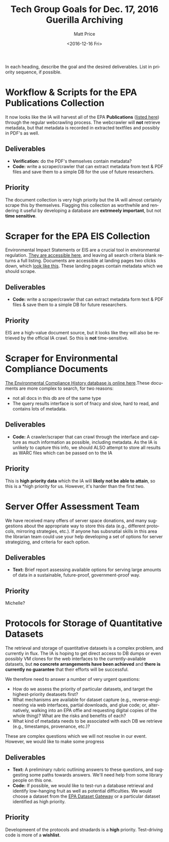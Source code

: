 #+OPTIONS: ':t *:t -:t ::t <:t H:3 \n:nil ^:{} arch:headline author:t
#+OPTIONS: broken-links:nil c:nil creator:nil d:(not "LOGBOOK")
#+OPTIONS: date:t e:t email:nil f:t inline:t num:nil p:nil pri:nil
#+OPTIONS: prop:nil stat:t tags:t tasks:t tex:t timestamp:t title:t
#+OPTIONS: toc:nil todo:t |:t
#+TITLE: Tech Group Goals for Dec. 17, 2016 Guerilla Archiving
#+DATE: <2016-12-16 Fri>
#+AUTHOR: Matt Price
#+EMAIL: matt.price@utoronto.ca
#+LANGUAGE: en
#+SELECT_TAGS: export
#+EXCLUDE_TAGS: noexport
#+CREATOR: Emacs 26.0.50.1 (Org mode 9.0.1)



In each heading, describe the goal and the desired deliverables. List in priority sequence, if possible.
* Workflow & Scripts for the EPA Publications Collection
It now looks like the IA will harvest all of the EPA *Publications* ([[https://nepis.epa.gov/EPA/html/pubs/pubtitle.html][listed here]])   through the regular webcrawling process.  The webcrawler will *not* retrieve metadata, but that metadata is recorded in extracted textfiles and possibly in PDF's as well.  

** Deliverables

- *Verification:* do the PDF's themselves contain metadata?
- *Code:* write a scraper/crawler that can extract metadata from text & PDF files and save them to a simple DB for the use of future researchers.

** Priority
The document collection is very high priority but the IA will almost certainly scrape this by themselves. Flagging this collection as worthwhile and rendering it useful by developing a database are *extrmeely important*, but not *time sensitive*.
* Scraper for the EPA EIS Collection
Environmental Impact Statements or EIS are a crucial tool in environmental regulation.  [[https://cdxnodengn.epa.gov/cdx-enepa-public/action/eis/search][They are accessible here]], and leaving all search criteria blank returns a full listing. Documents are accessible at landing pages two clicks down, which [[https://cdxnodengn.epa.gov/cdx-enepa-II/public/action/eis/details?eisId=223815][look like this]].  These landing pages contain metadata which we should scrape.  

** Deliverables
- *Code:* write a scraper/crawler that can extract metadata form text & PDF files & save them to a simple DB for future researchers.

** Priority
EIS are a high-value document source, but it looks like they will also be retrieved by the official IA crawl. So this is *not* time-sensitive.

* Scraper for Environmental Compliance Documents
[[https://echo.epa.gov/][The Environmental Compliance History database is online here]].These documents are more complex to search, for two reasons:
- not all docs in this db are of the same type
- The query results interface is sort of fnacy and slow, hard to read, and contains lots of metadata.  

** Deliverables
- *Code:* A crawler/scraper that can crawl through the interface and capture as much information as possible, including metadata.  As the IA is unlikely to capture this info, we should ALSO attempt to store all results as WARC files which can be passed on to the IA

** Priority
This is *high priority data* which the IA will *likely not be able to attain*, so this is a *high priority for us.  However, it's harder than the first two. 

* Server Offer Assessment Team
We have received many offers of server space donations, and many suggestions about the appropriate way to store this data (e.g., different protocols, mirroring strategies, etc.). If anyone has subsnatial skills in this area the librarian team could use your help developing a set of options for server strategizing, and criteria for each option.  

** Deliverables
- *Text:* Brief report assessing available options for serving large amounts of data in a sustainable, future-proof, government-proof way.

** Priority
Michelle?

* Protocols for Storage of Quantitative Datasets
The retrieval and storage of quantitative datasets is a complex problem, and currently in flux. The IA is hoping to get direct access to DB dumps or even possibly VM clones for the web interfaces to the currently-available datasets, but *no concrete arrangements have been achieved* and *there is currently no guarantee* that their efforts will be successful.  

We therefore need to answer a number of very urgent questions:
- How do we assess the priority of particular datasets, and target the highest-priority deatasets first?
- What mechanisms are available for dataset capture (e.g., reverse-engineering via web interfaces, partial downloads, and glue code; or, alternatively, walking into an EPA offie and requesting digital copies of the whole thing)?  What are the risks and benefits of each?
- What kind of metadata needs to be associated with each DB we retrieve (e.g., timestamps, provenance, etc.)?

These are complex questions which we will not resolve in our event.  However, we would like to make some progress

** Deliverables
- *Text:* A preliminary rubric outlining answers to these questions, and suggesting some paths towards answers. We'll need help from some library people on this one.  
- *Code:* If possible, we would like to test-run a database retrieval and identify low-hanging fruit as well as potential difficulties.  We would choose a dataset from the [[https://edg.epa.gov/metadata/catalog/search/browse/browse.page][EPA Dataset Gateway]] or a particular dataset identified as high priority.

** Priority
Developmeent of the protocols and stnadards is a *high* priority. Test-driving code is more of a *wishlist*.

